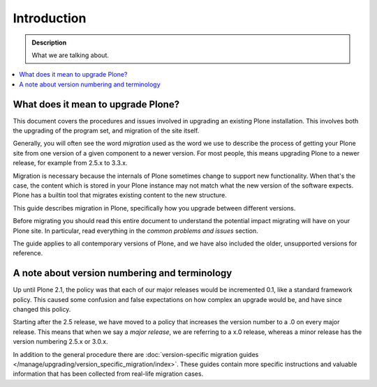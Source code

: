 ============
Introduction
============

.. admonition:: Description

   What we are talking about.

.. contents:: :local:


What does it mean to upgrade Plone?
========================================================

This document covers the procedures and issues involved in upgrading an existing Plone installation. This involves both the upgrading of the program set, and migration of the site itself.

Generally, you will often see the word *migration* used as the word we use to describe the process of getting your Plone site from one version of a given component to a newer version. For most people, this means upgrading Plone to a newer release, for example from 2.5.x to 3.3.x.

Migration is necessary because the internals of Plone sometimes change to support new functionality. When that's the case, the content which is stored in your Plone instance may not match what the new version of the software expects. Plone has a builtin tool that migrates existing content to the new structure.

This guide describes migration in Plone, specifically how you upgrade between different versions.

Before migrating you should read this entire document to understand the potential impact migrating will have on your Plone site. In particular, read everything in the *common problems and issues* section.

The guide applies to all contemporary versions of Plone, and we have also included the older, unsupported versions for reference.


A note about version numbering and terminology
========================================================

Up until Plone 2.1, the policy was that each of our major releases would be incremented 0.1, like a standard framework policy. This caused some confusion and false expectations on how complex an upgrade would be, and have since changed this policy.

Starting after the 2.5 release, we have moved to a policy that increases the version number to a .0 on every major release. This means that when we say a *major release*, we are referring to a x.0 release, whereas a minor release has the version numbering 2.5.x or 3.0.x.

In addition to the general procedure there are :doc:`version-specific migration guides </manage/upgrading/version_specific_migration/index>`. These guides contain more specific instructions and valuable information that has been collected from real-life migration cases.


